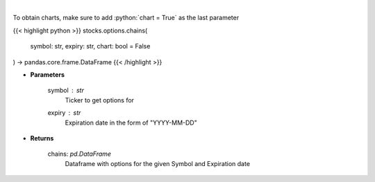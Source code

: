 .. role:: python(code)
    :language: python
    :class: highlight

|

.. raw:: html

    <h3>
    > Display option chains [Source: Tradier]"
    </h3>

To obtain charts, make sure to add :python:`chart = True` as the last parameter

{{< highlight python >}}
stocks.options.chains(
    symbol: str,
    expiry: str,
    chart: bool = False
) -> pandas.core.frame.DataFrame
{{< /highlight >}}

* **Parameters**

    symbol : *str*
        Ticker to get options for
    expiry : *str*
        Expiration date in the form of "YYYY-MM-DD"

    
* **Returns**

    chains: *pd.DataFrame*
        Dataframe with options for the given Symbol and Expiration date
    
